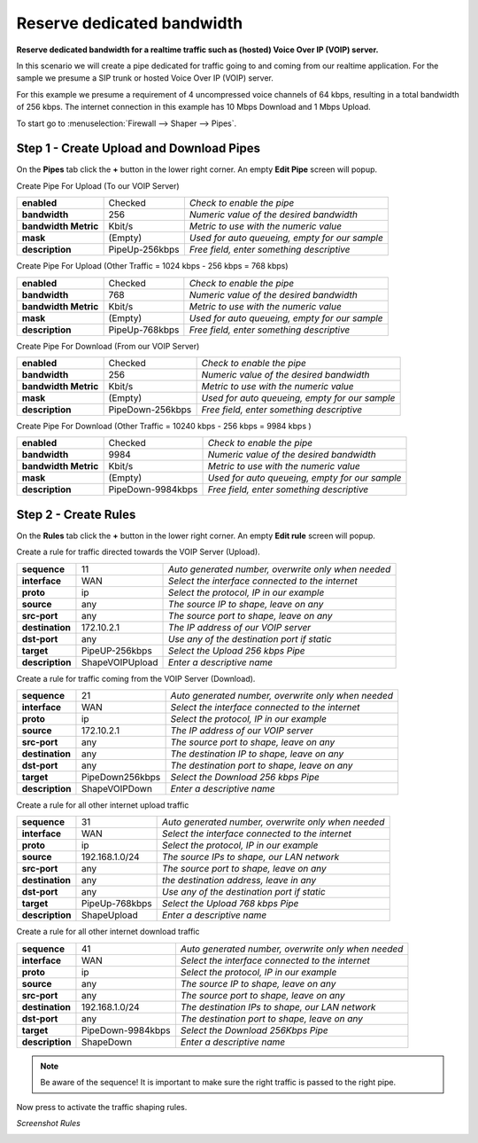 ==============================
Reserve dedicated bandwidth
==============================

**Reserve dedicated bandwidth for a realtime traffic such as (hosted) Voice Over IP (VOIP) server.**

In this scenario we will create a pipe dedicated for traffic going to and coming
from our realtime application. For the sample we presume a SIP trunk or hosted
Voice Over IP (VOIP) server.

For this example we presume a requirement of 4 uncompressed voice channels of 64 kbps,
resulting in a total bandwidth of 256 kbps. The internet connection in this example
has 10 Mbps Download and 1 Mbps Upload.



.. nwdiag::
  :scale: 100%
  :caption: Shaping hosted VOIP / SIP trunk sample

    nwdiag {

      span_width = 90;
      node_width = 180;
      Internet [shape = "cisco.cloud"];
      ip_phone [label="IP Phone",shape="cisco.ip_phone"];
      ip_phone -- switchlan;

      network LAN {
        switchlan [label="",shape = "cisco.workgroup_switch"];
        label = "LAN PFWsense";
        address ="192.168.1.x/24";
        fw1 [label="PFWsense",address="192.168.1.1/24"];
      }

      network WAN  {
        label = ".WAN PFWsense";
        fw1 [label="PFWsense", shape = "cisco.firewall", address="172.10.1.1/32"];
        Internet;
      }

      network SIPHOST {
        label = ".WAN SIP PROVIDER";
        Internet;
        sip_server [label="SIP/VOIP Server",shape="cisco.sip_proxy_werver", address="172.10.2.1/32"];
      }
    }

To start go to :menuselection:`Firewall --> Shaper --> Pipes`.

Step 1 - Create Upload and Download Pipes
-----------------------------------------
On the **Pipes** tab click the **+** button in the lower right corner.
An empty **Edit Pipe** screen will popup.

Create Pipe For Upload (To our VOIP Server)

====================== ================ ================================================
 **enabled**            Checked          *Check to enable the pipe*
 **bandwidth**          256              *Numeric value of the desired bandwidth*
 **bandwidth Metric**   Kbit/s           *Metric to use with the numeric value*
 **mask**               (Empty)          *Used for auto queueing, empty for our sample*
 **description**        PipeUp-256kbps   *Free field, enter something descriptive*
====================== ================ ================================================

Create Pipe For Upload (Other Traffic = 1024 kbps - 256 kbps = 768 kbps)

====================== ================ ================================================
 **enabled**            Checked          *Check to enable the pipe*
 **bandwidth**          768              *Numeric value of the desired bandwidth*
 **bandwidth Metric**   Kbit/s           *Metric to use with the numeric value*
 **mask**               (Empty)          *Used for auto queueing, empty for our sample*
 **description**        PipeUp-768kbps   *Free field, enter something descriptive*
====================== ================ ================================================

Create Pipe For Download (From our VOIP Server)

====================== ================== ================================================
 **enabled**            Checked            *Check to enable the pipe*
 **bandwidth**          256                *Numeric value of the desired bandwidth*
 **bandwidth Metric**   Kbit/s             *Metric to use with the numeric value*
 **mask**               (Empty)            *Used for auto queueing, empty for our sample*
 **description**        PipeDown-256kbps   *Free field, enter something descriptive*
====================== ================== ================================================

Create Pipe For Download (Other Traffic = 10240 kbps - 256 kbps = 9984 kbps )

====================== =================== ================================================
 **enabled**            Checked             *Check to enable the pipe*
 **bandwidth**          9984                *Numeric value of the desired bandwidth*
 **bandwidth Metric**   Kbit/s              *Metric to use with the numeric value*
 **mask**               (Empty)             *Used for auto queueing, empty for our sample*
 **description**        PipeDown-9984kbps   *Free field, enter something descriptive*
====================== =================== ================================================

Step 2 - Create Rules
----------------------
On the **Rules** tab click the **+** button in the lower right corner.
An empty **Edit rule** screen will popup.

Create a rule for traffic directed towards the VOIP Server (Upload).

====================== ================= =====================================================
 **sequence**            11               *Auto generated number, overwrite only when needed*
 **interface**           WAN              *Select the interface connected to the internet*
 **proto**               ip               *Select the protocol, IP in our example*
 **source**              any              *The source IP to shape, leave on any*
 **src-port**            any              *The source port to shape, leave on any*
 **destination**        172.10.2.1        *The IP address of our VOIP server*
 **dst-port**            any              *Use any of the destination port if static*
 **target**             PipeUP-256kbps    *Select the Upload 256 kbps Pipe*
 **description**        ShapeVOIPUpload   *Enter a descriptive name*
====================== ================= =====================================================


Create a rule for traffic coming from the VOIP Server (Download).

====================== ================= =====================================================
 **sequence**            21               *Auto generated number, overwrite only when needed*
 **interface**           WAN              *Select the interface connected to the internet*
 **proto**               ip               *Select the protocol, IP in our example*
 **source**              172.10.2.1       *The IP address of our VOIP server*
 **src-port**            any              *The source port to shape, leave on any*
 **destination**         any              *The destination IP to shape, leave on any*
 **dst-port**            any              *The destination port to shape, leave on any*
 **target**             PipeDown256kbps   *Select the Download 256 kbps Pipe*
 **description**        ShapeVOIPDown     *Enter a descriptive name*
====================== ================= =====================================================

Create a rule for all other internet upload traffic

====================== ================= =====================================================
 **sequence**            31               *Auto generated number, overwrite only when needed*
 **interface**           WAN              *Select the interface connected to the internet*
 **proto**               ip               *Select the protocol, IP in our example*
 **source**              192.168.1.0/24   *The source IPs to shape, our LAN network*
 **src-port**            any              *The source port to shape, leave on any*
 **destination**         any              *the destination address, leave in any*
 **dst-port**            any              *Use any of the destination port if static*
 **target**             PipeUp-768kbps    *Select the Upload 768 kbps Pipe*
 **description**        ShapeUpload       *Enter a descriptive name*
====================== ================= =====================================================


Create a rule for all other internet download traffic

====================== =================== =====================================================
 **sequence**            41                 *Auto generated number, overwrite only when needed*
 **interface**           WAN                *Select the interface connected to the internet*
 **proto**               ip                 *Select the protocol, IP in our example*
 **source**              any                *The source IP to shape, leave on any*
 **src-port**            any                *The source port to shape, leave on any*
 **destination**         192.168.1.0/24     *The destination IPs to shape, our LAN network*
 **dst-port**            any                *The destination port to shape, leave on any*
 **target**             PipeDown-9984kbps   *Select the Download 256Kbps Pipe*
 **description**        ShapeDown           *Enter a descriptive name*
====================== =================== =====================================================

.. Note::

        Be aware of the sequence! It is important to make sure the right traffic
        is passed to the right pipe.


Now press |apply| to activate the traffic shaping rules.

*Screenshot Rules*

.. image:: images/shaping_rules_s1.png
    :width: 100%

.. |apply| image:: images/applybtn.png
